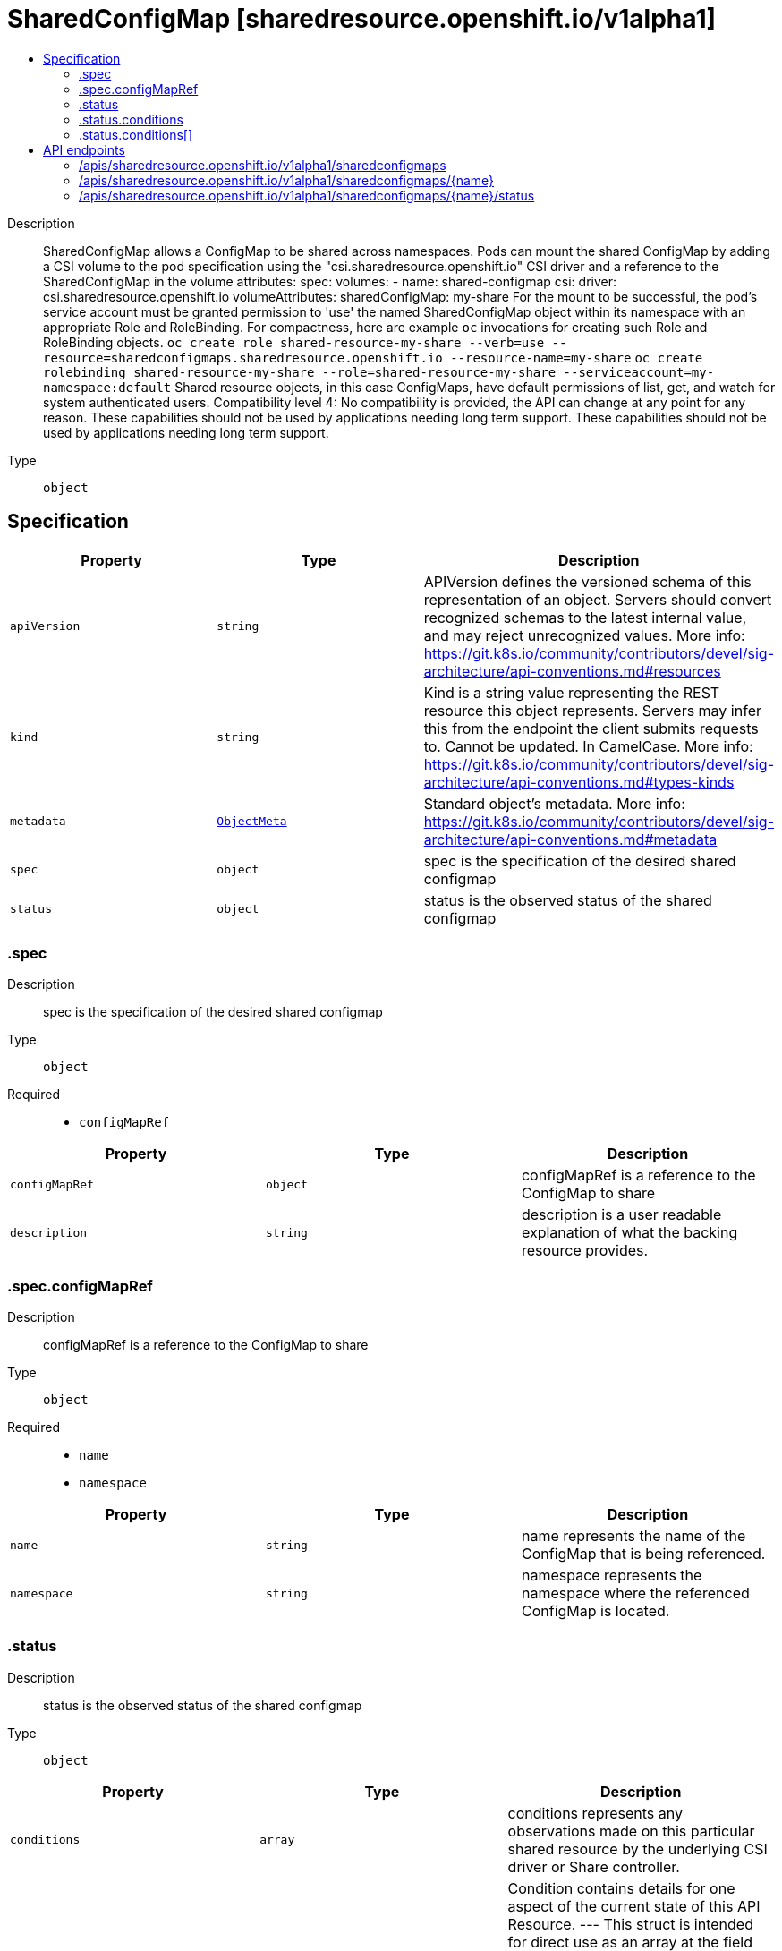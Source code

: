 // Automatically generated by 'openshift-apidocs-gen'. Do not edit.
:_mod-docs-content-type: ASSEMBLY
[id="sharedconfigmap-sharedresource-openshift-io-v1alpha1"]
= SharedConfigMap [sharedresource.openshift.io/v1alpha1]
:toc: macro
:toc-title:

toc::[]


Description::
+
--
SharedConfigMap allows a ConfigMap to be shared across namespaces. Pods can mount the shared ConfigMap by adding a CSI volume to the pod specification using the "csi.sharedresource.openshift.io" CSI driver and a reference to the SharedConfigMap in the volume attributes: 
 spec: volumes: - name: shared-configmap csi: driver: csi.sharedresource.openshift.io volumeAttributes: sharedConfigMap: my-share 
 For the mount to be successful, the pod's service account must be granted permission to 'use' the named SharedConfigMap object within its namespace with an appropriate Role and RoleBinding. For compactness, here are example `oc` invocations for creating such Role and RoleBinding objects. 
 `oc create role shared-resource-my-share --verb=use --resource=sharedconfigmaps.sharedresource.openshift.io --resource-name=my-share` `oc create rolebinding shared-resource-my-share --role=shared-resource-my-share --serviceaccount=my-namespace:default` 
 Shared resource objects, in this case ConfigMaps, have default permissions of list, get, and watch for system authenticated users. 
 Compatibility level 4: No compatibility is provided, the API can change at any point for any reason. These capabilities should not be used by applications needing long term support. These capabilities should not be used by applications needing long term support.
--

Type::
  `object`



== Specification

[cols="1,1,1",options="header"]
|===
| Property | Type | Description

| `apiVersion`
| `string`
| APIVersion defines the versioned schema of this representation of an object. Servers should convert recognized schemas to the latest internal value, and may reject unrecognized values. More info: https://git.k8s.io/community/contributors/devel/sig-architecture/api-conventions.md#resources

| `kind`
| `string`
| Kind is a string value representing the REST resource this object represents. Servers may infer this from the endpoint the client submits requests to. Cannot be updated. In CamelCase. More info: https://git.k8s.io/community/contributors/devel/sig-architecture/api-conventions.md#types-kinds

| `metadata`
| xref:../objects/index.adoc#io.k8s.apimachinery.pkg.apis.meta.v1.ObjectMeta[`ObjectMeta`]
| Standard object's metadata. More info: https://git.k8s.io/community/contributors/devel/sig-architecture/api-conventions.md#metadata

| `spec`
| `object`
| spec is the specification of the desired shared configmap

| `status`
| `object`
| status is the observed status of the shared configmap

|===
=== .spec
Description::
+
--
spec is the specification of the desired shared configmap
--

Type::
  `object`

Required::
  - `configMapRef`



[cols="1,1,1",options="header"]
|===
| Property | Type | Description

| `configMapRef`
| `object`
| configMapRef is a reference to the ConfigMap to share

| `description`
| `string`
| description is a user readable explanation of what the backing resource provides.

|===
=== .spec.configMapRef
Description::
+
--
configMapRef is a reference to the ConfigMap to share
--

Type::
  `object`

Required::
  - `name`
  - `namespace`



[cols="1,1,1",options="header"]
|===
| Property | Type | Description

| `name`
| `string`
| name represents the name of the ConfigMap that is being referenced.

| `namespace`
| `string`
| namespace represents the namespace where the referenced ConfigMap is located.

|===
=== .status
Description::
+
--
status is the observed status of the shared configmap
--

Type::
  `object`




[cols="1,1,1",options="header"]
|===
| Property | Type | Description

| `conditions`
| `array`
| conditions represents any observations made on this particular shared resource by the underlying CSI driver or Share controller.

| `conditions[]`
| `object`
| Condition contains details for one aspect of the current state of this API Resource. --- This struct is intended for direct use as an array at the field path .status.conditions.  For example, 
 type FooStatus struct{ // Represents the observations of a foo's current state. // Known .status.conditions.type are: "Available", "Progressing", and "Degraded" // +patchMergeKey=type // +patchStrategy=merge // +listType=map // +listMapKey=type Conditions []metav1.Condition `json:"conditions,omitempty" patchStrategy:"merge" patchMergeKey:"type" protobuf:"bytes,1,rep,name=conditions"` 
 // other fields }

|===
=== .status.conditions
Description::
+
--
conditions represents any observations made on this particular shared resource by the underlying CSI driver or Share controller.
--

Type::
  `array`




=== .status.conditions[]
Description::
+
--
Condition contains details for one aspect of the current state of this API Resource. --- This struct is intended for direct use as an array at the field path .status.conditions.  For example, 
 type FooStatus struct{ // Represents the observations of a foo's current state. // Known .status.conditions.type are: "Available", "Progressing", and "Degraded" // +patchMergeKey=type // +patchStrategy=merge // +listType=map // +listMapKey=type Conditions []metav1.Condition `json:"conditions,omitempty" patchStrategy:"merge" patchMergeKey:"type" protobuf:"bytes,1,rep,name=conditions"` 
 // other fields }
--

Type::
  `object`

Required::
  - `lastTransitionTime`
  - `message`
  - `reason`
  - `status`
  - `type`



[cols="1,1,1",options="header"]
|===
| Property | Type | Description

| `lastTransitionTime`
| `string`
| lastTransitionTime is the last time the condition transitioned from one status to another. This should be when the underlying condition changed.  If that is not known, then using the time when the API field changed is acceptable.

| `message`
| `string`
| message is a human readable message indicating details about the transition. This may be an empty string.

| `observedGeneration`
| `integer`
| observedGeneration represents the .metadata.generation that the condition was set based upon. For instance, if .metadata.generation is currently 12, but the .status.conditions[x].observedGeneration is 9, the condition is out of date with respect to the current state of the instance.

| `reason`
| `string`
| reason contains a programmatic identifier indicating the reason for the condition's last transition. Producers of specific condition types may define expected values and meanings for this field, and whether the values are considered a guaranteed API. The value should be a CamelCase string. This field may not be empty.

| `status`
| `string`
| status of the condition, one of True, False, Unknown.

| `type`
| `string`
| type of condition in CamelCase or in foo.example.com/CamelCase. --- Many .condition.type values are consistent across resources like Available, but because arbitrary conditions can be useful (see .node.status.conditions), the ability to deconflict is important. The regex it matches is (dns1123SubdomainFmt/)?(qualifiedNameFmt)

|===

== API endpoints

The following API endpoints are available:

* `/apis/sharedresource.openshift.io/v1alpha1/sharedconfigmaps`
- `DELETE`: delete collection of SharedConfigMap
- `GET`: list objects of kind SharedConfigMap
- `POST`: create a SharedConfigMap
* `/apis/sharedresource.openshift.io/v1alpha1/sharedconfigmaps/{name}`
- `DELETE`: delete a SharedConfigMap
- `GET`: read the specified SharedConfigMap
- `PATCH`: partially update the specified SharedConfigMap
- `PUT`: replace the specified SharedConfigMap
* `/apis/sharedresource.openshift.io/v1alpha1/sharedconfigmaps/{name}/status`
- `GET`: read status of the specified SharedConfigMap
- `PATCH`: partially update status of the specified SharedConfigMap
- `PUT`: replace status of the specified SharedConfigMap


=== /apis/sharedresource.openshift.io/v1alpha1/sharedconfigmaps



HTTP method::
  `DELETE`

Description::
  delete collection of SharedConfigMap




.HTTP responses
[cols="1,1",options="header"]
|===
| HTTP code | Reponse body
| 200 - OK
| xref:../objects/index.adoc#io.k8s.apimachinery.pkg.apis.meta.v1.Status[`Status`] schema
| 401 - Unauthorized
| Empty
|===

HTTP method::
  `GET`

Description::
  list objects of kind SharedConfigMap




.HTTP responses
[cols="1,1",options="header"]
|===
| HTTP code | Reponse body
| 200 - OK
| xref:../objects/index.adoc#io.openshift.sharedresource.v1alpha1.SharedConfigMapList[`SharedConfigMapList`] schema
| 401 - Unauthorized
| Empty
|===

HTTP method::
  `POST`

Description::
  create a SharedConfigMap


.Query parameters
[cols="1,1,2",options="header"]
|===
| Parameter | Type | Description
| `dryRun`
| `string`
| When present, indicates that modifications should not be persisted. An invalid or unrecognized dryRun directive will result in an error response and no further processing of the request. Valid values are: - All: all dry run stages will be processed
| `fieldValidation`
| `string`
| fieldValidation instructs the server on how to handle objects in the request (POST/PUT/PATCH) containing unknown or duplicate fields. Valid values are: - Ignore: This will ignore any unknown fields that are silently dropped from the object, and will ignore all but the last duplicate field that the decoder encounters. This is the default behavior prior to v1.23. - Warn: This will send a warning via the standard warning response header for each unknown field that is dropped from the object, and for each duplicate field that is encountered. The request will still succeed if there are no other errors, and will only persist the last of any duplicate fields. This is the default in v1.23+ - Strict: This will fail the request with a BadRequest error if any unknown fields would be dropped from the object, or if any duplicate fields are present. The error returned from the server will contain all unknown and duplicate fields encountered.
|===

.Body parameters
[cols="1,1,2",options="header"]
|===
| Parameter | Type | Description
| `body`
| xref:../metadata_apis/sharedconfigmap-sharedresource-openshift-io-v1alpha1.adoc#sharedconfigmap-sharedresource-openshift-io-v1alpha1[`SharedConfigMap`] schema
| 
|===

.HTTP responses
[cols="1,1",options="header"]
|===
| HTTP code | Reponse body
| 200 - OK
| xref:../metadata_apis/sharedconfigmap-sharedresource-openshift-io-v1alpha1.adoc#sharedconfigmap-sharedresource-openshift-io-v1alpha1[`SharedConfigMap`] schema
| 201 - Created
| xref:../metadata_apis/sharedconfigmap-sharedresource-openshift-io-v1alpha1.adoc#sharedconfigmap-sharedresource-openshift-io-v1alpha1[`SharedConfigMap`] schema
| 202 - Accepted
| xref:../metadata_apis/sharedconfigmap-sharedresource-openshift-io-v1alpha1.adoc#sharedconfigmap-sharedresource-openshift-io-v1alpha1[`SharedConfigMap`] schema
| 401 - Unauthorized
| Empty
|===


=== /apis/sharedresource.openshift.io/v1alpha1/sharedconfigmaps/{name}

.Global path parameters
[cols="1,1,2",options="header"]
|===
| Parameter | Type | Description
| `name`
| `string`
| name of the SharedConfigMap
|===


HTTP method::
  `DELETE`

Description::
  delete a SharedConfigMap


.Query parameters
[cols="1,1,2",options="header"]
|===
| Parameter | Type | Description
| `dryRun`
| `string`
| When present, indicates that modifications should not be persisted. An invalid or unrecognized dryRun directive will result in an error response and no further processing of the request. Valid values are: - All: all dry run stages will be processed
|===


.HTTP responses
[cols="1,1",options="header"]
|===
| HTTP code | Reponse body
| 200 - OK
| xref:../objects/index.adoc#io.k8s.apimachinery.pkg.apis.meta.v1.Status[`Status`] schema
| 202 - Accepted
| xref:../objects/index.adoc#io.k8s.apimachinery.pkg.apis.meta.v1.Status[`Status`] schema
| 401 - Unauthorized
| Empty
|===

HTTP method::
  `GET`

Description::
  read the specified SharedConfigMap




.HTTP responses
[cols="1,1",options="header"]
|===
| HTTP code | Reponse body
| 200 - OK
| xref:../metadata_apis/sharedconfigmap-sharedresource-openshift-io-v1alpha1.adoc#sharedconfigmap-sharedresource-openshift-io-v1alpha1[`SharedConfigMap`] schema
| 401 - Unauthorized
| Empty
|===

HTTP method::
  `PATCH`

Description::
  partially update the specified SharedConfigMap


.Query parameters
[cols="1,1,2",options="header"]
|===
| Parameter | Type | Description
| `dryRun`
| `string`
| When present, indicates that modifications should not be persisted. An invalid or unrecognized dryRun directive will result in an error response and no further processing of the request. Valid values are: - All: all dry run stages will be processed
| `fieldValidation`
| `string`
| fieldValidation instructs the server on how to handle objects in the request (POST/PUT/PATCH) containing unknown or duplicate fields. Valid values are: - Ignore: This will ignore any unknown fields that are silently dropped from the object, and will ignore all but the last duplicate field that the decoder encounters. This is the default behavior prior to v1.23. - Warn: This will send a warning via the standard warning response header for each unknown field that is dropped from the object, and for each duplicate field that is encountered. The request will still succeed if there are no other errors, and will only persist the last of any duplicate fields. This is the default in v1.23+ - Strict: This will fail the request with a BadRequest error if any unknown fields would be dropped from the object, or if any duplicate fields are present. The error returned from the server will contain all unknown and duplicate fields encountered.
|===


.HTTP responses
[cols="1,1",options="header"]
|===
| HTTP code | Reponse body
| 200 - OK
| xref:../metadata_apis/sharedconfigmap-sharedresource-openshift-io-v1alpha1.adoc#sharedconfigmap-sharedresource-openshift-io-v1alpha1[`SharedConfigMap`] schema
| 401 - Unauthorized
| Empty
|===

HTTP method::
  `PUT`

Description::
  replace the specified SharedConfigMap


.Query parameters
[cols="1,1,2",options="header"]
|===
| Parameter | Type | Description
| `dryRun`
| `string`
| When present, indicates that modifications should not be persisted. An invalid or unrecognized dryRun directive will result in an error response and no further processing of the request. Valid values are: - All: all dry run stages will be processed
| `fieldValidation`
| `string`
| fieldValidation instructs the server on how to handle objects in the request (POST/PUT/PATCH) containing unknown or duplicate fields. Valid values are: - Ignore: This will ignore any unknown fields that are silently dropped from the object, and will ignore all but the last duplicate field that the decoder encounters. This is the default behavior prior to v1.23. - Warn: This will send a warning via the standard warning response header for each unknown field that is dropped from the object, and for each duplicate field that is encountered. The request will still succeed if there are no other errors, and will only persist the last of any duplicate fields. This is the default in v1.23+ - Strict: This will fail the request with a BadRequest error if any unknown fields would be dropped from the object, or if any duplicate fields are present. The error returned from the server will contain all unknown and duplicate fields encountered.
|===

.Body parameters
[cols="1,1,2",options="header"]
|===
| Parameter | Type | Description
| `body`
| xref:../metadata_apis/sharedconfigmap-sharedresource-openshift-io-v1alpha1.adoc#sharedconfigmap-sharedresource-openshift-io-v1alpha1[`SharedConfigMap`] schema
| 
|===

.HTTP responses
[cols="1,1",options="header"]
|===
| HTTP code | Reponse body
| 200 - OK
| xref:../metadata_apis/sharedconfigmap-sharedresource-openshift-io-v1alpha1.adoc#sharedconfigmap-sharedresource-openshift-io-v1alpha1[`SharedConfigMap`] schema
| 201 - Created
| xref:../metadata_apis/sharedconfigmap-sharedresource-openshift-io-v1alpha1.adoc#sharedconfigmap-sharedresource-openshift-io-v1alpha1[`SharedConfigMap`] schema
| 401 - Unauthorized
| Empty
|===


=== /apis/sharedresource.openshift.io/v1alpha1/sharedconfigmaps/{name}/status

.Global path parameters
[cols="1,1,2",options="header"]
|===
| Parameter | Type | Description
| `name`
| `string`
| name of the SharedConfigMap
|===


HTTP method::
  `GET`

Description::
  read status of the specified SharedConfigMap




.HTTP responses
[cols="1,1",options="header"]
|===
| HTTP code | Reponse body
| 200 - OK
| xref:../metadata_apis/sharedconfigmap-sharedresource-openshift-io-v1alpha1.adoc#sharedconfigmap-sharedresource-openshift-io-v1alpha1[`SharedConfigMap`] schema
| 401 - Unauthorized
| Empty
|===

HTTP method::
  `PATCH`

Description::
  partially update status of the specified SharedConfigMap


.Query parameters
[cols="1,1,2",options="header"]
|===
| Parameter | Type | Description
| `dryRun`
| `string`
| When present, indicates that modifications should not be persisted. An invalid or unrecognized dryRun directive will result in an error response and no further processing of the request. Valid values are: - All: all dry run stages will be processed
| `fieldValidation`
| `string`
| fieldValidation instructs the server on how to handle objects in the request (POST/PUT/PATCH) containing unknown or duplicate fields. Valid values are: - Ignore: This will ignore any unknown fields that are silently dropped from the object, and will ignore all but the last duplicate field that the decoder encounters. This is the default behavior prior to v1.23. - Warn: This will send a warning via the standard warning response header for each unknown field that is dropped from the object, and for each duplicate field that is encountered. The request will still succeed if there are no other errors, and will only persist the last of any duplicate fields. This is the default in v1.23+ - Strict: This will fail the request with a BadRequest error if any unknown fields would be dropped from the object, or if any duplicate fields are present. The error returned from the server will contain all unknown and duplicate fields encountered.
|===


.HTTP responses
[cols="1,1",options="header"]
|===
| HTTP code | Reponse body
| 200 - OK
| xref:../metadata_apis/sharedconfigmap-sharedresource-openshift-io-v1alpha1.adoc#sharedconfigmap-sharedresource-openshift-io-v1alpha1[`SharedConfigMap`] schema
| 401 - Unauthorized
| Empty
|===

HTTP method::
  `PUT`

Description::
  replace status of the specified SharedConfigMap


.Query parameters
[cols="1,1,2",options="header"]
|===
| Parameter | Type | Description
| `dryRun`
| `string`
| When present, indicates that modifications should not be persisted. An invalid or unrecognized dryRun directive will result in an error response and no further processing of the request. Valid values are: - All: all dry run stages will be processed
| `fieldValidation`
| `string`
| fieldValidation instructs the server on how to handle objects in the request (POST/PUT/PATCH) containing unknown or duplicate fields. Valid values are: - Ignore: This will ignore any unknown fields that are silently dropped from the object, and will ignore all but the last duplicate field that the decoder encounters. This is the default behavior prior to v1.23. - Warn: This will send a warning via the standard warning response header for each unknown field that is dropped from the object, and for each duplicate field that is encountered. The request will still succeed if there are no other errors, and will only persist the last of any duplicate fields. This is the default in v1.23+ - Strict: This will fail the request with a BadRequest error if any unknown fields would be dropped from the object, or if any duplicate fields are present. The error returned from the server will contain all unknown and duplicate fields encountered.
|===

.Body parameters
[cols="1,1,2",options="header"]
|===
| Parameter | Type | Description
| `body`
| xref:../metadata_apis/sharedconfigmap-sharedresource-openshift-io-v1alpha1.adoc#sharedconfigmap-sharedresource-openshift-io-v1alpha1[`SharedConfigMap`] schema
| 
|===

.HTTP responses
[cols="1,1",options="header"]
|===
| HTTP code | Reponse body
| 200 - OK
| xref:../metadata_apis/sharedconfigmap-sharedresource-openshift-io-v1alpha1.adoc#sharedconfigmap-sharedresource-openshift-io-v1alpha1[`SharedConfigMap`] schema
| 201 - Created
| xref:../metadata_apis/sharedconfigmap-sharedresource-openshift-io-v1alpha1.adoc#sharedconfigmap-sharedresource-openshift-io-v1alpha1[`SharedConfigMap`] schema
| 401 - Unauthorized
| Empty
|===


